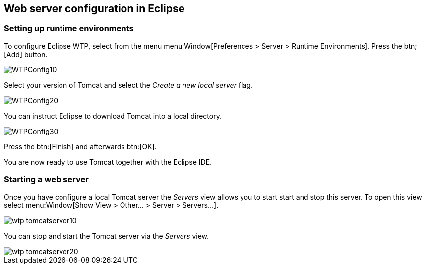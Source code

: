 == Web server configuration in Eclipse

=== Setting up runtime environments
		
To configure Eclipse WTP, select from the menu
menu:Window[Preferences > Server > Runtime Environments].
Press the
btn;[Add] button.
		
image::WTPConfig10.png[]
		
Select your version of Tomcat and select the
_Create a new local server_
flag.
		
image::WTPConfig20.png[]
		
You can instruct Eclipse to download Tomcat into a local
directory.

image::WTPConfig30.png[]
		
Press the
btn:[Finish]
and afterwards btn:[OK].
		
You are now ready to use Tomcat together with the Eclipse IDE.

=== Starting a web server
		
Once you have configure a local Tomcat server the
_Servers_
view allows you to start start and stop this server. To open this view select
menu:Window[Show View > Other... > Server > Servers...].
		
image::wtp_tomcatserver10.png[]
		
You can stop and start the
Tomcat server via the
_Servers_
view.
		
image::wtp_tomcatserver20.png[]
	
